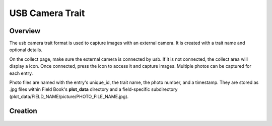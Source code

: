 USB Camera Trait |camera|
=========================
Overview
--------

The usb camera trait format is used to capture images with an external camera. It is created with a trait name and optional details.

On the collect page, make sure the external camera is connected by usb. If it is not connected, the collect area will display a |connect| icon. Once connected, press the |camera| icon to access it and capture images. Multiple photos can be captured for each entry.

Photo files are named with the entry's unique_id, the trait name, the photo number, and a timestamp. They are stored as .jpg files within Field Book's **plot_data** directory and a field-specific subdirectory (plot_data/FIELD_NAME/picture/PHOTO_FILE_NAME.jpg).

Creation
--------

.. figure:: /_static/images/traits/formats/create_usb_camera.png
   :width: 40%
   :align: center
   :alt: USB camera trait creation fields

.. |camera| image:: /_static/icons/formats/webcam.png
  :width: 20

.. |connect| image:: /_static/icons/formats/connection.png
  :width: 20
